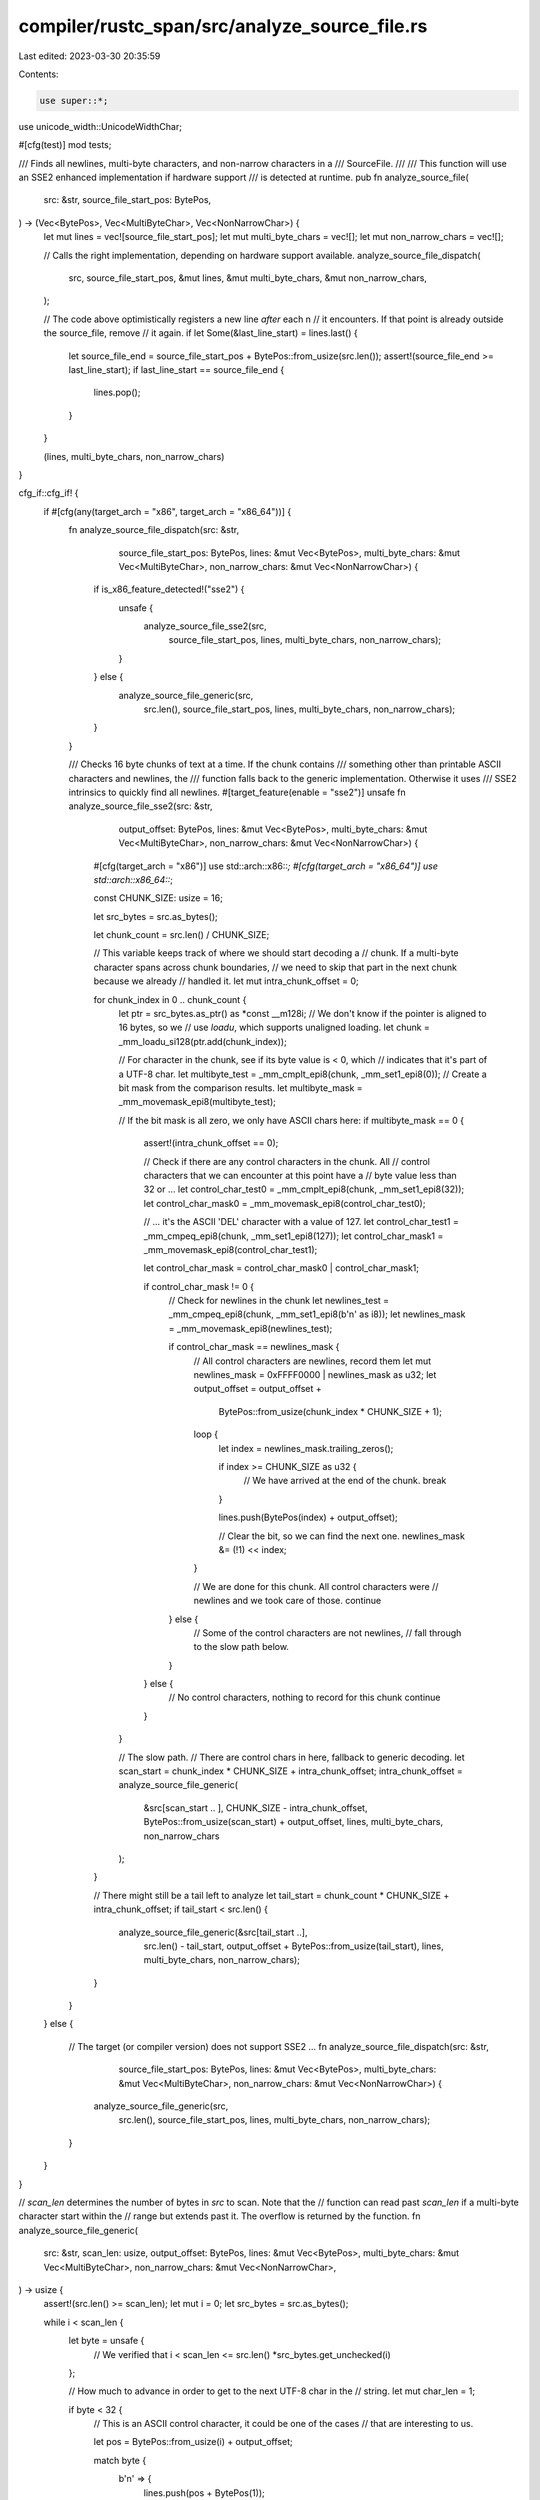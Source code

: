 compiler/rustc_span/src/analyze_source_file.rs
==============================================

Last edited: 2023-03-30 20:35:59

Contents:

.. code-block:: rs

    use super::*;
use unicode_width::UnicodeWidthChar;

#[cfg(test)]
mod tests;

/// Finds all newlines, multi-byte characters, and non-narrow characters in a
/// SourceFile.
///
/// This function will use an SSE2 enhanced implementation if hardware support
/// is detected at runtime.
pub fn analyze_source_file(
    src: &str,
    source_file_start_pos: BytePos,
) -> (Vec<BytePos>, Vec<MultiByteChar>, Vec<NonNarrowChar>) {
    let mut lines = vec![source_file_start_pos];
    let mut multi_byte_chars = vec![];
    let mut non_narrow_chars = vec![];

    // Calls the right implementation, depending on hardware support available.
    analyze_source_file_dispatch(
        src,
        source_file_start_pos,
        &mut lines,
        &mut multi_byte_chars,
        &mut non_narrow_chars,
    );

    // The code above optimistically registers a new line *after* each \n
    // it encounters. If that point is already outside the source_file, remove
    // it again.
    if let Some(&last_line_start) = lines.last() {
        let source_file_end = source_file_start_pos + BytePos::from_usize(src.len());
        assert!(source_file_end >= last_line_start);
        if last_line_start == source_file_end {
            lines.pop();
        }
    }

    (lines, multi_byte_chars, non_narrow_chars)
}

cfg_if::cfg_if! {
    if #[cfg(any(target_arch = "x86", target_arch = "x86_64"))] {
        fn analyze_source_file_dispatch(src: &str,
                                    source_file_start_pos: BytePos,
                                    lines: &mut Vec<BytePos>,
                                    multi_byte_chars: &mut Vec<MultiByteChar>,
                                    non_narrow_chars: &mut Vec<NonNarrowChar>) {
            if is_x86_feature_detected!("sse2") {
                unsafe {
                    analyze_source_file_sse2(src,
                                         source_file_start_pos,
                                         lines,
                                         multi_byte_chars,
                                         non_narrow_chars);
                }
            } else {
                analyze_source_file_generic(src,
                                        src.len(),
                                        source_file_start_pos,
                                        lines,
                                        multi_byte_chars,
                                        non_narrow_chars);

            }
        }

        /// Checks 16 byte chunks of text at a time. If the chunk contains
        /// something other than printable ASCII characters and newlines, the
        /// function falls back to the generic implementation. Otherwise it uses
        /// SSE2 intrinsics to quickly find all newlines.
        #[target_feature(enable = "sse2")]
        unsafe fn analyze_source_file_sse2(src: &str,
                                       output_offset: BytePos,
                                       lines: &mut Vec<BytePos>,
                                       multi_byte_chars: &mut Vec<MultiByteChar>,
                                       non_narrow_chars: &mut Vec<NonNarrowChar>) {
            #[cfg(target_arch = "x86")]
            use std::arch::x86::*;
            #[cfg(target_arch = "x86_64")]
            use std::arch::x86_64::*;

            const CHUNK_SIZE: usize = 16;

            let src_bytes = src.as_bytes();

            let chunk_count = src.len() / CHUNK_SIZE;

            // This variable keeps track of where we should start decoding a
            // chunk. If a multi-byte character spans across chunk boundaries,
            // we need to skip that part in the next chunk because we already
            // handled it.
            let mut intra_chunk_offset = 0;

            for chunk_index in 0 .. chunk_count {
                let ptr = src_bytes.as_ptr() as *const __m128i;
                // We don't know if the pointer is aligned to 16 bytes, so we
                // use `loadu`, which supports unaligned loading.
                let chunk = _mm_loadu_si128(ptr.add(chunk_index));

                // For character in the chunk, see if its byte value is < 0, which
                // indicates that it's part of a UTF-8 char.
                let multibyte_test = _mm_cmplt_epi8(chunk, _mm_set1_epi8(0));
                // Create a bit mask from the comparison results.
                let multibyte_mask = _mm_movemask_epi8(multibyte_test);

                // If the bit mask is all zero, we only have ASCII chars here:
                if multibyte_mask == 0 {
                    assert!(intra_chunk_offset == 0);

                    // Check if there are any control characters in the chunk. All
                    // control characters that we can encounter at this point have a
                    // byte value less than 32 or ...
                    let control_char_test0 = _mm_cmplt_epi8(chunk, _mm_set1_epi8(32));
                    let control_char_mask0 = _mm_movemask_epi8(control_char_test0);

                    // ... it's the ASCII 'DEL' character with a value of 127.
                    let control_char_test1 = _mm_cmpeq_epi8(chunk, _mm_set1_epi8(127));
                    let control_char_mask1 = _mm_movemask_epi8(control_char_test1);

                    let control_char_mask = control_char_mask0 | control_char_mask1;

                    if control_char_mask != 0 {
                        // Check for newlines in the chunk
                        let newlines_test = _mm_cmpeq_epi8(chunk, _mm_set1_epi8(b'\n' as i8));
                        let newlines_mask = _mm_movemask_epi8(newlines_test);

                        if control_char_mask == newlines_mask {
                            // All control characters are newlines, record them
                            let mut newlines_mask = 0xFFFF0000 | newlines_mask as u32;
                            let output_offset = output_offset +
                                BytePos::from_usize(chunk_index * CHUNK_SIZE + 1);

                            loop {
                                let index = newlines_mask.trailing_zeros();

                                if index >= CHUNK_SIZE as u32 {
                                    // We have arrived at the end of the chunk.
                                    break
                                }

                                lines.push(BytePos(index) + output_offset);

                                // Clear the bit, so we can find the next one.
                                newlines_mask &= (!1) << index;
                            }

                            // We are done for this chunk. All control characters were
                            // newlines and we took care of those.
                            continue
                        } else {
                            // Some of the control characters are not newlines,
                            // fall through to the slow path below.
                        }
                    } else {
                        // No control characters, nothing to record for this chunk
                        continue
                    }
                }

                // The slow path.
                // There are control chars in here, fallback to generic decoding.
                let scan_start = chunk_index * CHUNK_SIZE + intra_chunk_offset;
                intra_chunk_offset = analyze_source_file_generic(
                    &src[scan_start .. ],
                    CHUNK_SIZE - intra_chunk_offset,
                    BytePos::from_usize(scan_start) + output_offset,
                    lines,
                    multi_byte_chars,
                    non_narrow_chars
                );
            }

            // There might still be a tail left to analyze
            let tail_start = chunk_count * CHUNK_SIZE + intra_chunk_offset;
            if tail_start < src.len() {
                analyze_source_file_generic(&src[tail_start ..],
                                        src.len() - tail_start,
                                        output_offset + BytePos::from_usize(tail_start),
                                        lines,
                                        multi_byte_chars,
                                        non_narrow_chars);
            }
        }
    } else {

        // The target (or compiler version) does not support SSE2 ...
        fn analyze_source_file_dispatch(src: &str,
                                    source_file_start_pos: BytePos,
                                    lines: &mut Vec<BytePos>,
                                    multi_byte_chars: &mut Vec<MultiByteChar>,
                                    non_narrow_chars: &mut Vec<NonNarrowChar>) {
            analyze_source_file_generic(src,
                                    src.len(),
                                    source_file_start_pos,
                                    lines,
                                    multi_byte_chars,
                                    non_narrow_chars);
        }
    }
}

// `scan_len` determines the number of bytes in `src` to scan. Note that the
// function can read past `scan_len` if a multi-byte character start within the
// range but extends past it. The overflow is returned by the function.
fn analyze_source_file_generic(
    src: &str,
    scan_len: usize,
    output_offset: BytePos,
    lines: &mut Vec<BytePos>,
    multi_byte_chars: &mut Vec<MultiByteChar>,
    non_narrow_chars: &mut Vec<NonNarrowChar>,
) -> usize {
    assert!(src.len() >= scan_len);
    let mut i = 0;
    let src_bytes = src.as_bytes();

    while i < scan_len {
        let byte = unsafe {
            // We verified that i < scan_len <= src.len()
            *src_bytes.get_unchecked(i)
        };

        // How much to advance in order to get to the next UTF-8 char in the
        // string.
        let mut char_len = 1;

        if byte < 32 {
            // This is an ASCII control character, it could be one of the cases
            // that are interesting to us.

            let pos = BytePos::from_usize(i) + output_offset;

            match byte {
                b'\n' => {
                    lines.push(pos + BytePos(1));
                }
                b'\t' => {
                    non_narrow_chars.push(NonNarrowChar::Tab(pos));
                }
                _ => {
                    non_narrow_chars.push(NonNarrowChar::ZeroWidth(pos));
                }
            }
        } else if byte >= 127 {
            // The slow path:
            // This is either ASCII control character "DEL" or the beginning of
            // a multibyte char. Just decode to `char`.
            let c = src[i..].chars().next().unwrap();
            char_len = c.len_utf8();

            let pos = BytePos::from_usize(i) + output_offset;

            if char_len > 1 {
                assert!((2..=4).contains(&char_len));
                let mbc = MultiByteChar { pos, bytes: char_len as u8 };
                multi_byte_chars.push(mbc);
            }

            // Assume control characters are zero width.
            // FIXME: How can we decide between `width` and `width_cjk`?
            let char_width = UnicodeWidthChar::width(c).unwrap_or(0);

            if char_width != 1 {
                non_narrow_chars.push(NonNarrowChar::new(pos, char_width));
            }
        }

        i += char_len;
    }

    i - scan_len
}


